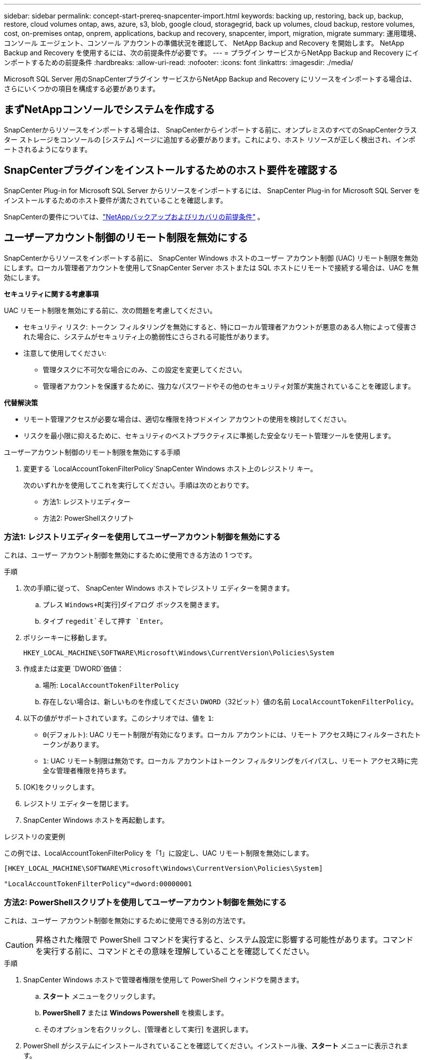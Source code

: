 ---
sidebar: sidebar 
permalink: concept-start-prereq-snapcenter-import.html 
keywords: backing up, restoring, back up, backup, restore, cloud volumes ontap, aws, azure, s3, blob, google cloud, storagegrid, back up volumes, cloud backup, restore volumes, cost, on-premises ontap, onprem, applications, backup and recovery, snapcenter, import, migration, migrate 
summary: 運用環境、コンソール エージェント、コンソール アカウントの準備状況を確認して、 NetApp Backup and Recovery を開始します。  NetApp Backup and Recovery を使用するには、次の前提条件が必要です。 
---
= プラグイン サービスからNetApp Backup and Recovery にインポートするための前提条件
:hardbreaks:
:allow-uri-read: 
:nofooter: 
:icons: font
:linkattrs: 
:imagesdir: ./media/


[role="lead"]
Microsoft SQL Server 用のSnapCenterプラグイン サービスからNetApp Backup and Recovery にリソースをインポートする場合は、さらにいくつかの項目を構成する必要があります。



== まずNetAppコンソールでシステムを作成する

SnapCenterからリソースをインポートする場合は、 SnapCenterからインポートする前に、オンプレミスのすべてのSnapCenterクラスター ストレージをコンソールの [システム] ページに追加する必要があります。これにより、ホスト リソースが正しく検出され、インポートされるようになります。



== SnapCenterプラグインをインストールするためのホスト要件を確認する

SnapCenter Plug-in for Microsoft SQL Server からリソースをインポートするには、 SnapCenter Plug-in for Microsoft SQL Server をインストールするためのホスト要件が満たされていることを確認します。

SnapCenterの要件については、link:concept-start-prereq.html["NetAppバックアップおよびリカバリの前提条件"] 。



== ユーザーアカウント制御のリモート制限を無効にする

SnapCenterからリソースをインポートする前に、 SnapCenter Windows ホストのユーザー アカウント制御 (UAC) リモート制限を無効にします。ローカル管理者アカウントを使用してSnapCenter Server ホストまたは SQL ホストにリモートで接続する場合は、UAC を無効にします。

*セキュリティに関する考慮事項*

UAC リモート制限を無効にする前に、次の問題を考慮してください。

* セキュリティ リスク: トークン フィルタリングを無効にすると、特にローカル管理者アカウントが悪意のある人物によって侵害された場合に、システムがセキュリティ上の脆弱性にさらされる可能性があります。
* 注意して使用してください:
+
** 管理タスクに不可欠な場合にのみ、この設定を変更してください。
** 管理者アカウントを保護するために、強力なパスワードやその他のセキュリティ対策が実施されていることを確認します。




*代替解決策*

* リモート管理アクセスが必要な場合は、適切な権限を持つドメイン アカウントの使用を検討してください。
* リスクを最小限に抑えるために、セキュリティのベストプラクティスに準拠した安全なリモート管理ツールを使用します。


.ユーザーアカウント制御のリモート制限を無効にする手順
. 変更する `LocalAccountTokenFilterPolicy`SnapCenter Windows ホスト上のレジストリ キー。
+
次のいずれかを使用してこれを実行してください。手順は次のとおりです。

+
** 方法1: レジストリエディター
** 方法2: PowerShellスクリプト






=== 方法1: レジストリエディターを使用してユーザーアカウント制御を無効にする

これは、ユーザー アカウント制御を無効にするために使用できる方法の 1 つです。

.手順
. 次の手順に従って、 SnapCenter Windows ホストでレジストリ エディターを開きます。
+
.. プレス `Windows+R`[実行]ダイアログ ボックスを開きます。
.. タイプ `regedit`そして押す `Enter`。


. ポリシーキーに移動します。
+
`HKEY_LOCAL_MACHINE\SOFTWARE\Microsoft\Windows\CurrentVersion\Policies\System`

. 作成または変更 `DWORD`価値：
+
.. 場所: `LocalAccountTokenFilterPolicy`
.. 存在しない場合は、新しいものを作成してください `DWORD`（32ビット）値の名前 `LocalAccountTokenFilterPolicy`。


. 以下の値がサポートされています。このシナリオでは、値を `1`:
+
** `0`(デフォルト): UAC リモート制限が有効になります。ローカル アカウントには、リモート アクセス時にフィルターされたトークンがあります。
** `1`: UAC リモート制限は無効です。ローカル アカウントはトークン フィルタリングをバイパスし、リモート アクセス時に完全な管理者権限を持ちます。


. [OK]をクリックします。
. レジストリ エディターを閉じます。
. SnapCenter Windows ホストを再起動します。


.レジストリの変更例
この例では、LocalAccountTokenFilterPolicy を「1」に設定し、UAC リモート制限を無効にします。

[listing]
----
[HKEY_LOCAL_MACHINE\SOFTWARE\Microsoft\Windows\CurrentVersion\Policies\System]

"LocalAccountTokenFilterPolicy"=dword:00000001
----


=== 方法2: PowerShellスクリプトを使用してユーザーアカウント制御を無効にする

これは、ユーザー アカウント制御を無効にするために使用できる別の方法です。


CAUTION: 昇格された権限で PowerShell コマンドを実行すると、システム設定に影響する可能性があります。コマンドを実行する前に、コマンドとその意味を理解していることを確認してください。

.手順
. SnapCenter Windows ホストで管理者権限を使用して PowerShell ウィンドウを開きます。
+
.. *スタート* メニューをクリックします。
.. *PowerShell 7* または *Windows Powershell* を検索します。
.. そのオプションを右クリックし、[管理者として実行] を選択します。


. PowerShell がシステムにインストールされていることを確認してください。インストール後、*スタート* メニューに表示されます。
+

TIP: PowerShell は、Windows 7 以降のバージョンにデフォルトで含まれています。

. UAC リモート制限を無効にするには、次のコマンドを実行して LocalAccountTokenFilterPolicy を「1」に設定します。
+
[listing]
----
Set-ItemProperty -Path "HKLM:\SOFTWARE\Microsoft\Windows\CurrentVersion\Policies\System" -Name "LocalAccountTokenFilterPolicy" -Value 1 -Type DWord
----
. 現在の値が「1」に設定されていることを確認します。 `LocalAccountTokenFilterPolicy``実行して:
+
[listing]
----
Get-ItemProperty -Path "HKLM:\SOFTWARE\Microsoft\Windows\CurrentVersion\Policies\System" -Name "LocalAccountTokenFilterPolicy"
----
+
** 値が 1 の場合、UAC リモート制限は無効になります。
** 値が 0 の場合、UAC リモート制限が有効になります。


. 変更を適用するには、コンピューターを再起動してください。


.UAC リモート制限を無効にする PowerShell 7 コマンドの例:
値が「1」に設定されているこの例は、UAC リモート制限が無効になっていることを示します。

[listing]
----
# Disable UAC remote restrictions

Set-ItemProperty -Path "HKLM:\SOFTWARE\Microsoft\Windows\CurrentVersion\Policies\System" -Name "LocalAccountTokenFilterPolicy" -Value 1 -Type DWord

# Verify the change

Get-ItemProperty -Path "HKLM:\SOFTWARE\Microsoft\Windows\CurrentVersion\Policies\System" -Name "LocalAccountTokenFilterPolicy"

# Output

LocalAccountTokenFilterPolicy : 1
----